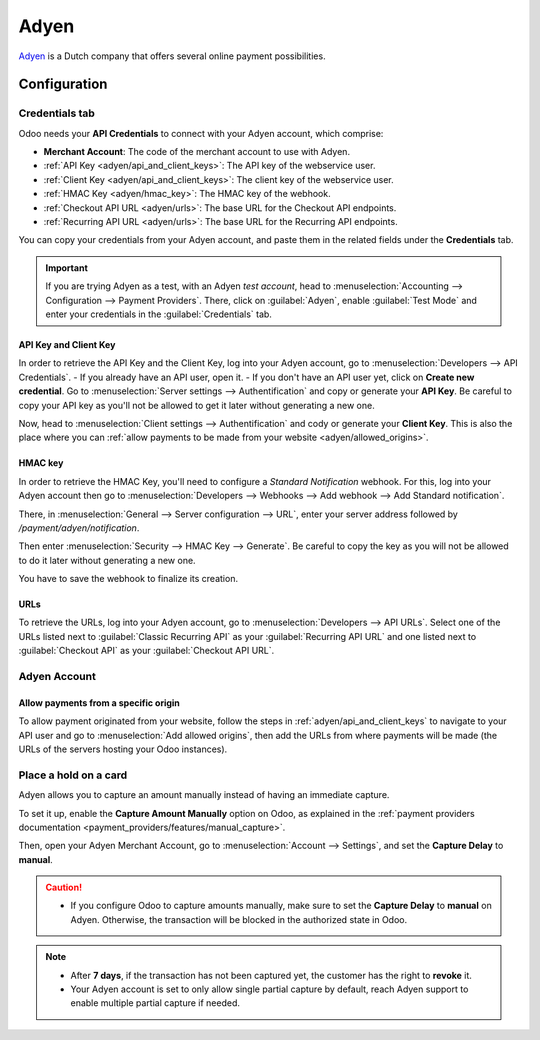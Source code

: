 =====
Adyen
=====

`Adyen <https://www.adyen.com/>`_ is a Dutch company that offers several online payment
possibilities.

Configuration
=============

.. seealso::
   :ref:`payment_providers/add_new`

Credentials tab
---------------

Odoo needs your **API Credentials** to connect with your Adyen account, which comprise:

- **Merchant Account**: The code of the merchant account to use with Adyen.
- :ref:`API Key <adyen/api_and_client_keys>`: The API key of the webservice user.
- :ref:`Client Key <adyen/api_and_client_keys>`: The client key of the webservice user.
- :ref:`HMAC Key <adyen/hmac_key>`: The HMAC key of the webhook.
- :ref:`Checkout API URL <adyen/urls>`: The base URL for the Checkout API endpoints.
- :ref:`Recurring API URL <adyen/urls>`: The base URL for the Recurring API endpoints.

You can copy your credentials from your Adyen account, and paste them in the related fields under
the **Credentials** tab.

.. important::
   If you are trying Adyen as a test, with an Adyen *test account*, head to
   :menuselection:`Accounting --> Configuration --> Payment Providers`. There, click on
   :guilabel:`Adyen`, enable :guilabel:`Test Mode` and enter your credentials in the
   :guilabel:`Credentials` tab.

.. _adyen/api_and_client_keys:

API Key and Client Key
~~~~~~~~~~~~~~~~~~~~~~

In order to retrieve the API Key and the Client Key, log into your Adyen account, go to
:menuselection:`Developers --> API Credentials`.
- If you already have an API user, open it.
- If you don't have an API user yet, click on **Create new credential**.
Go to :menuselection:`Server settings --> Authentification` and copy or generate your **API Key**.
Be careful to copy your API key as you'll not be allowed to get it later without generating a new
one.

Now, head to :menuselection:`Client settings --> Authentification` and cody or generate your
**Client Key**. This is also the place where you can :ref:`allow payments to be made from your
website <adyen/allowed_origins>`.

.. _adyen/hmac_key:

HMAC key
~~~~~~~~

In order to retrieve the HMAC Key, you'll need to configure a `Standard Notification` webhook. For
this, log into your Adyen account then go to :menuselection:`Developers --> Webhooks --> Add webhook
--> Add Standard notification`.

.. image:: adyen/adyen-add-webhook.png
   :align: center
   :alt: Configure a webhook.

There, in :menuselection:`General --> Server configuration --> URL`, enter your server address
followed by `/payment/adyen/notification`.

.. image:: adyen/adyen-webhook-url.png
   :align: center
   :alt: Enter the notification URL.

Then enter :menuselection:`Security --> HMAC Key --> Generate`. Be careful to copy the key as you
will not be allowed to do it later without generating a new one.

.. image:: adyen/adyen-hmac-key.png
   :align: center
   :alt: Generate a HMAC key and save it.

You have to save the webhook to finalize its creation.

.. _adyen/urls:

URLs
~~~~

To retrieve the URLs, log into your Adyen account, go to :menuselection:`Developers --> API URLs`.
Select one of the URLs listed next to :guilabel:`Classic Recurring API` as your
:guilabel:`Recurring API URL` and one listed next to :guilabel:`Checkout API` as your
:guilabel:`Checkout API URL`.

.. image:: adyen/adyen-api-urls.png
   :align: center
   :alt: Get the links for the different API.

Adyen Account
-------------

.. _adyen/allowed_origins:

Allow payments from a specific origin
~~~~~~~~~~~~~~~~~~~~~~~~~~~~~~~~~~~~~

To allow payment originated from your website, follow the steps in :ref:`adyen/api_and_client_keys`
to navigate to your API user and go to :menuselection:`Add allowed origins`, then add the URLs from
where payments will be made (the URLs of the servers hosting your Odoo instances).

.. image:: adyen/adyen-allowed-origins.png
   :align: center
   :alt: Allows payments originated from a specific domain.

Place a hold on a card
----------------------

Adyen allows you to capture an amount manually instead of having an immediate capture.

To set it up, enable the **Capture Amount Manually** option on Odoo, as explained in the
:ref:`payment providers documentation <payment_providers/features/manual_capture>`.

Then, open your Adyen Merchant Account, go to :menuselection:`Account --> Settings`, and set the
**Capture Delay** to **manual**.

.. image:: adyen/adyen_capture_delay.png
   :align: center
   :alt: Capture Delay settings in Adyen

.. caution::
   - If you configure Odoo to capture amounts manually, make sure to set the **Capture Delay** to
     **manual** on Adyen. Otherwise, the transaction will be blocked in the authorized state in
     Odoo.

.. note::
   - After **7 days**, if the transaction has not been captured yet, the customer has the right to
     **revoke** it.
   - Your Adyen account is set to only allow single partial capture by default, reach Adyen support
     to enable multiple partial capture if needed.

.. seealso::
   :doc:`../payment_providers`
